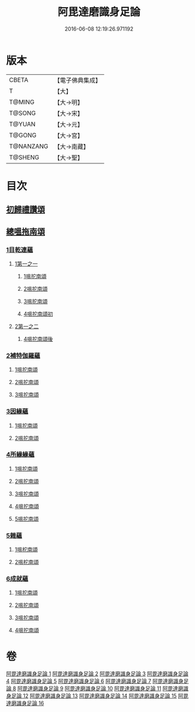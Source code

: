 #+TITLE: 阿毘達磨識身足論 
#+DATE: 2016-06-08 12:19:26.971192

* 版本
 |     CBETA|【電子佛典集成】|
 |         T|【大】     |
 |    T@MING|【大→明】   |
 |    T@SONG|【大→宋】   |
 |    T@YUAN|【大→元】   |
 |    T@GONG|【大→宮】   |
 | T@NANZANG|【大→南藏】  |
 |   T@SHENG|【大→聖】   |

* 目次
** [[file:KR6l0004_001.txt::001-0531a6][初歸禮讚頌]]
** [[file:KR6l0004_001.txt::001-0531a19][總嗢拖南頌]]
*** [[file:KR6l0004_001.txt::001-0531a22][1目乾連蘊]]
**** [[file:KR6l0004_001.txt::001-0531a22][1第一之一]]
***** [[file:KR6l0004_001.txt::001-0531a22][1嗢拕南頌]]
***** [[file:KR6l0004_001.txt::001-0531c29][2嗢拕南頌]]
***** [[file:KR6l0004_001.txt::001-0533a1][3嗢拕南頌]]
***** [[file:KR6l0004_001.txt::001-0535a4][4嗢拕南頌初]]
**** [[file:KR6l0004_002.txt::002-0536a26][2第一之二]]
***** [[file:KR6l0004_002.txt::002-0536a26][4嗢拕南頌後]]
*** [[file:KR6l0004_002.txt::002-0537a27][2補特伽羅蘊]]
**** [[file:KR6l0004_002.txt::002-0537a27][1嗢拕南頌]]
**** [[file:KR6l0004_003.txt::003-0543c2][2嗢拕南頌]]
**** [[file:KR6l0004_003.txt::003-0545b20][3嗢拕南頌]]
*** [[file:KR6l0004_004.txt::004-0547c11][3因緣蘊]]
**** [[file:KR6l0004_004.txt::004-0547c11][1嗢拕南頌]]
**** [[file:KR6l0004_005.txt::005-0553b12][2嗢拕南頌]]
*** [[file:KR6l0004_006.txt::006-0559a27][4所緣緣蘊]]
**** [[file:KR6l0004_006.txt::006-0559a27][1嗢拕南頌]]
**** [[file:KR6l0004_007.txt::007-0563c21][2嗢拕南頌]]
**** [[file:KR6l0004_008.txt::008-0568b5][3嗢拕南頌]]
**** [[file:KR6l0004_009.txt::009-0572b23][4嗢拕南頌]]
**** [[file:KR6l0004_010.txt::010-0576c28][5嗢拕南頌]]
*** [[file:KR6l0004_011.txt::011-0582b20][5雜蘊]]
**** [[file:KR6l0004_011.txt::011-0582b20][1嗢柁南頌]]
**** [[file:KR6l0004_012.txt::012-0587c5][2嗢柁南頌]]
*** [[file:KR6l0004_013.txt::013-0593b5][6成就蘊]]
**** [[file:KR6l0004_013.txt::013-0593b5][1嗢拕南頌]]
**** [[file:KR6l0004_014.txt::014-0598b8][2嗢拕南頌]]
**** [[file:KR6l0004_015.txt::015-0603a17][3嗢拕南頌]]
**** [[file:KR6l0004_016.txt::016-0608b6][4嗢拕南頌]]

* 卷
[[file:KR6l0004_001.txt][阿毘達磨識身足論 1]]
[[file:KR6l0004_002.txt][阿毘達磨識身足論 2]]
[[file:KR6l0004_003.txt][阿毘達磨識身足論 3]]
[[file:KR6l0004_004.txt][阿毘達磨識身足論 4]]
[[file:KR6l0004_005.txt][阿毘達磨識身足論 5]]
[[file:KR6l0004_006.txt][阿毘達磨識身足論 6]]
[[file:KR6l0004_007.txt][阿毘達磨識身足論 7]]
[[file:KR6l0004_008.txt][阿毘達磨識身足論 8]]
[[file:KR6l0004_009.txt][阿毘達磨識身足論 9]]
[[file:KR6l0004_010.txt][阿毘達磨識身足論 10]]
[[file:KR6l0004_011.txt][阿毘達磨識身足論 11]]
[[file:KR6l0004_012.txt][阿毘達磨識身足論 12]]
[[file:KR6l0004_013.txt][阿毘達磨識身足論 13]]
[[file:KR6l0004_014.txt][阿毘達磨識身足論 14]]
[[file:KR6l0004_015.txt][阿毘達磨識身足論 15]]
[[file:KR6l0004_016.txt][阿毘達磨識身足論 16]]

